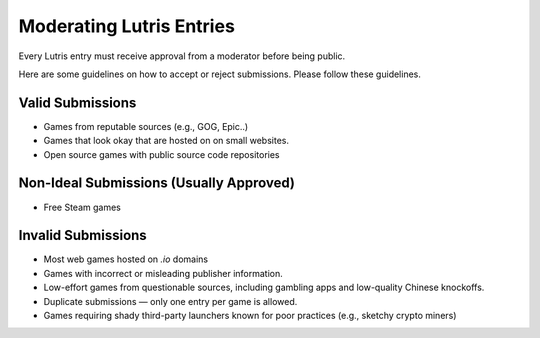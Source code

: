 ============================
Moderating Lutris Entries
============================

Every Lutris entry must receive approval from a moderator before being public.

Here are some guidelines on how to accept or reject submissions. Please follow these guidelines.

Valid Submissions
=================
- Games from reputable sources (e.g., GOG, Epic..)
- Games that look okay that are hosted on on small websites.
- Open source games with public source code repositories

Non-Ideal Submissions (Usually Approved)
========================================
- Free Steam games

Invalid Submissions
===================
- Most web games hosted on `.io` domains
- Games with incorrect or misleading publisher information.
- Low-effort games from questionable sources, including gambling apps and low-quality Chinese knockoffs.
- Duplicate submissions — only one entry per game is allowed.
- Games requiring shady third-party launchers known for poor practices (e.g., sketchy crypto miners)
